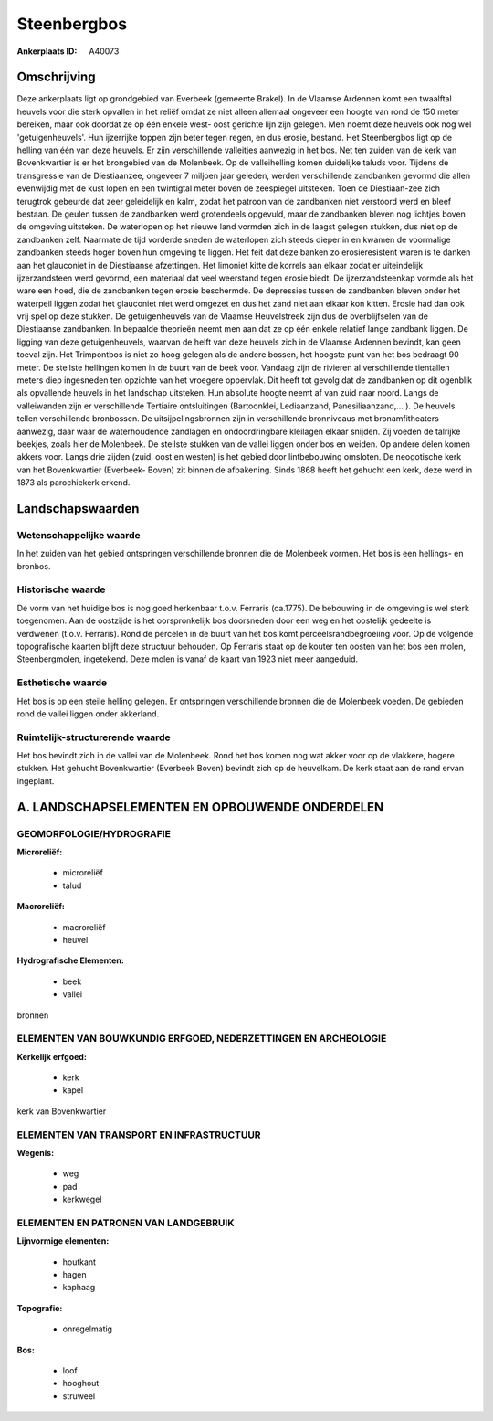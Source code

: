 Steenbergbos
============

:Ankerplaats ID: A40073




Omschrijving
------------

Deze ankerplaats ligt op grondgebied van Everbeek (gemeente Brakel).
In de Vlaamse Ardennen komt een twaalftal heuvels voor die sterk
opvallen in het reliëf omdat ze niet alleen allemaal ongeveer een hoogte
van rond de 150 meter bereiken, maar ook doordat ze op één enkele west-
oost gerichte lijn zijn gelegen. Men noemt deze heuvels ook nog wel
'getuigenheuvels'. Hun ijzerrijke toppen zijn beter tegen regen, en dus
erosie, bestand. Het Steenbergbos ligt op de helling van één van deze
heuvels. Er zijn verschillende valleitjes aanwezig in het bos. Net ten
zuiden van de kerk van Bovenkwartier is er het brongebied van de
Molenbeek. Op de valleihelling komen duidelijke taluds voor. Tijdens de
transgressie van de Diestiaanzee, ongeveer 7 miljoen jaar geleden,
werden verschillende zandbanken gevormd die allen evenwijdig met de kust
lopen en een twintigtal meter boven de zeespiegel uitsteken. Toen de
Diestiaan-zee zich terugtrok gebeurde dat zeer geleidelijk en kalm,
zodat het patroon van de zandbanken niet verstoord werd en bleef
bestaan. De geulen tussen de zandbanken werd grotendeels opgevuld, maar
de zandbanken bleven nog lichtjes boven de omgeving uitsteken. De
waterlopen op het nieuwe land vormden zich in de laagst gelegen stukken,
dus niet op de zandbanken zelf. Naarmate de tijd vorderde sneden de
waterlopen zich steeds dieper in en kwamen de voormalige zandbanken
steeds hoger boven hun omgeving te liggen. Het feit dat deze banken zo
erosieresistent waren is te danken aan het glauconiet in de Diestiaanse
afzettingen. Het limoniet kitte de korrels aan elkaar zodat er
uiteindelijk ijzerzandsteen werd gevormd, een materiaal dat veel
weerstand tegen erosie biedt. De ijzerzandsteenkap vormde als het ware
een hoed, die de zandbanken tegen erosie beschermde. De depressies
tussen de zandbanken bleven onder het waterpeil liggen zodat het
glauconiet niet werd omgezet en dus het zand niet aan elkaar kon kitten.
Erosie had dan ook vrij spel op deze stukken. De getuigenheuvels van de
Vlaamse Heuvelstreek zijn dus de overblijfselen van de Diestiaanse
zandbanken. In bepaalde theorieën neemt men aan dat ze op één enkele
relatief lange zandbank liggen. De ligging van deze getuigenheuvels,
waarvan de helft van deze heuvels zich in de Vlaamse Ardennen bevindt,
kan geen toeval zijn. Het Trimpontbos is niet zo hoog gelegen als de
andere bossen, het hoogste punt van het bos bedraagt 90 meter. De
steilste hellingen komen in de buurt van de beek voor. Vandaag zijn de
rivieren al verschillende tientallen meters diep ingesneden ten opzichte
van het vroegere oppervlak. Dit heeft tot gevolg dat de zandbanken op
dit ogenblik als opvallende heuvels in het landschap uitsteken. Hun
absolute hoogte neemt af van zuid naar noord. Langs de valleiwanden zijn
er verschillende Tertiaire ontsluitingen (Bartoonklei, Lediaanzand,
Panesiliaanzand,… ). De heuvels tellen verschillende bronbossen. De
uitsijpelingsbronnen zijn in verschillende bronniveaus met
bronamfitheaters aanwezig, daar waar de waterhoudende zandlagen en
ondoordringbare kleilagen elkaar snijden. Zij voeden de talrijke
beekjes, zoals hier de Molenbeek. De steilste stukken van de vallei
liggen onder bos en weiden. Op andere delen komen akkers voor. Langs
drie zijden (zuid, oost en westen) is het gebied door lintbebouwing
omsloten. De neogotische kerk van het Bovenkwartier (Everbeek- Boven)
zit binnen de afbakening. Sinds 1868 heeft het gehucht een kerk, deze
werd in 1873 als parochiekerk erkend.



Landschapswaarden
-----------------


Wetenschappelijke waarde
~~~~~~~~~~~~~~~~~~~~~~~~

In het zuiden van het gebied ontspringen verschillende bronnen die de
Molenbeek vormen. Het bos is een hellings- en bronbos.

Historische waarde
~~~~~~~~~~~~~~~~~~


De vorm van het huidige bos is nog goed herkenbaar t.o.v. Ferraris
(ca.1775). De bebouwing in de omgeving is wel sterk toegenomen. Aan de
oostzijde is het oorspronkelijk bos doorsneden door een weg en het
oostelijk gedeelte is verdwenen (t.o.v. Ferraris). Rond de percelen in
de buurt van het bos komt perceelsrandbegroeiing voor. Op de volgende
topografische kaarten blijft deze structuur behouden. Op Ferraris staat
op de kouter ten oosten van het bos een molen, Steenbergmolen,
ingetekend. Deze molen is vanaf de kaart van 1923 niet meer aangeduid.

Esthetische waarde
~~~~~~~~~~~~~~~~~~

Het bos is op een steile helling gelegen. Er
ontspringen verschillende bronnen die de Molenbeek voeden. De gebieden
rond de vallei liggen onder akkerland.


Ruimtelijk-structurerende waarde
~~~~~~~~~~~~~~~~~~~~~~~~~~~~~~~~

Het bos bevindt zich in de vallei van de Molenbeek. Rond het bos
komen nog wat akker voor op de vlakkere, hogere stukken. Het gehucht
Bovenkwartier (Everbeek Boven) bevindt zich op de heuvelkam. De kerk
staat aan de rand ervan ingeplant.



A. LANDSCHAPSELEMENTEN EN OPBOUWENDE ONDERDELEN
-----------------------------------------------



GEOMORFOLOGIE/HYDROGRAFIE
~~~~~~~~~~~~~~~~~~~~~~~~

**Microreliëf:**

 * microreliëf
 * talud


**Macroreliëf:**

 * macroreliëf
 * heuvel

**Hydrografische Elementen:**

 * beek
 * vallei


bronnen

ELEMENTEN VAN BOUWKUNDIG ERFGOED, NEDERZETTINGEN EN ARCHEOLOGIE
~~~~~~~~~~~~~~~~~~~~~~~~~~~~~~~~~~~~~~~~~~~~~~~~~~~~~~~~~~~~~~~

**Kerkelijk erfgoed:**

 * kerk
 * kapel


kerk van Bovenkwartier

ELEMENTEN VAN TRANSPORT EN INFRASTRUCTUUR
~~~~~~~~~~~~~~~~~~~~~~~~~~~~~~~~~~~~~~~~~

**Wegenis:**

 * weg
 * pad
 * kerkwegel



ELEMENTEN EN PATRONEN VAN LANDGEBRUIK
~~~~~~~~~~~~~~~~~~~~~~~~~~~~~~~~~~~~~

**Lijnvormige elementen:**

 * houtkant
 * hagen
 * kaphaag

**Topografie:**

 * onregelmatig


**Bos:**

 * loof
 * hooghout
 * struweel
